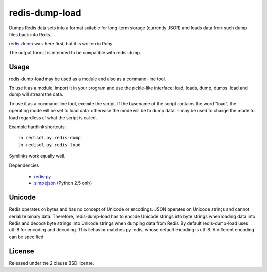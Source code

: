 redis-dump-load
===============

.. image:: https://api.travis-ci.org/p/redis-dump-load.png
  :target: https://travis-ci.org/p/redis-dump-load

Dumps Redis data sets into a format suitable for long-term storage
(currently JSON) and loads data from such dump files back into Redis.

redis-dump_ was there first, but
it is written in Ruby.

The output format is intended to be compatible with redis-dump.

Usage
-----

redis-dump-load may be used as a module and also as a command-line tool.

To use it as a module, import it in your program and use the pickle-like
interface: load, loads, dump, dumps. load and dump will stream the data.

To use it as a command-line tool, execute the script. If the basename of
the script contains the word "load", the operating mode will be set to
load data; otherwise the mode will be to dump data. -l may be used to
change the mode to load regardless of what the script is called.

Example hardlink shortcuts:

::

	ln redisdl.py redis-dump
	ln redisdl.py redis-load

Symlinks work equally well.

Dependencies

 - redis-py_
 - simplejson_ (Python 2.5 only)

Unicode
-------

Redis operates on bytes and has no concept of Unicode or encodings.
JSON operates on Unicode strings and cannot serialize binary data. Therefore,
redis-dump-load has to encode Unicode strings into byte strings when
loading data into Redis and decode byte strings into Unicode strings
when dumping data from Redis.
By default redis-dump-load uses utf-8 for encoding and decoding.
This behavior matches py-redis, whose default encoding is utf-8.
A different encoding can be specified.

License
-------

Released under the 2 clause BSD license.

.. _redis-dump: https://github.com/delano/redis-dump
.. _redis-py: https://github.com/andymccurdy/redis-py
.. _simplejson: http://pypi.python.org/pypi/simplejson/
